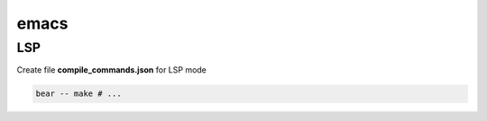 *****
emacs
*****

LSP
***

Create file **compile_commands.json** for LSP mode

.. code-block:: bash

                bear -- make # ...

                
